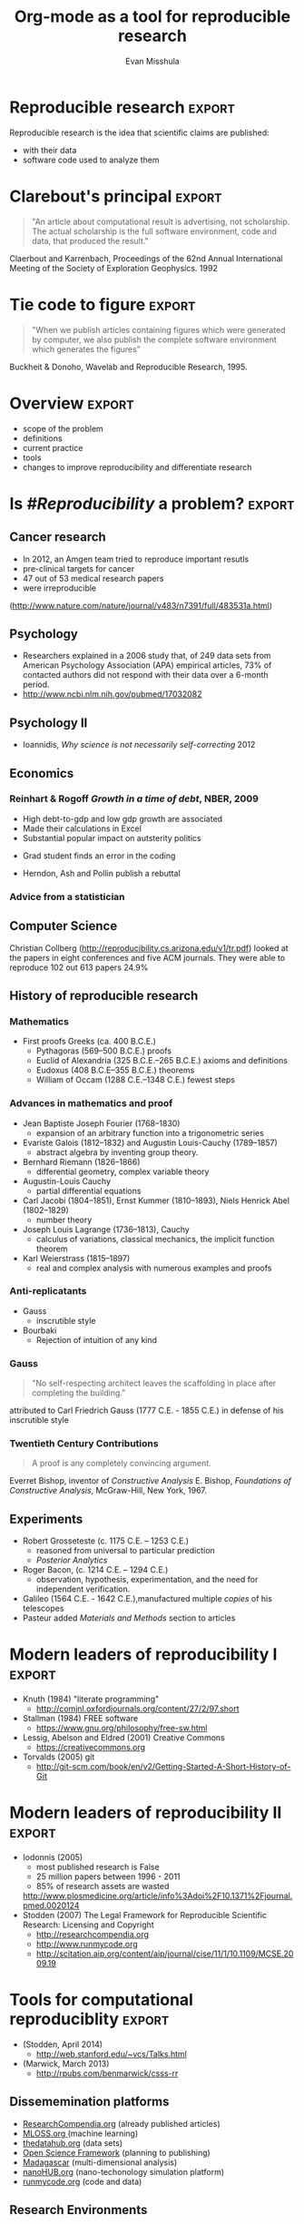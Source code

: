 #+Title: Org-mode as a tool for reproducible research
#+Author: Evan Misshula
#+Email: emisshula@jjay.cuny.edu

#+TAGS:       Write(w) Update(u) Fix(f) Check(c) noexport(n) export(e)
#+OPTIONS: reveal_center:t reveal_progress:t reveal_history:nil reveal_control:t
#+OPTIONS: reveal_mathjax:t reveal_rolling_links:t reveal_keyboard:t reveal_overview:t num:nil
#+OPTIONS: reveal_width:1200 reveal_height:800
#+OPTIONS: toc:nil
#+REVEAL_MARGIN: 0.1
#+REVEAL_MIN_SCALE: 0.5
#+REVEAL_MAX_SCALE: 2.5
#+REVEAL_TRANS: cube
#+REVEAL_THEME: moon
#+REVEAL_HLEVEL: 2
#+REVEAL_HEAD_PREAMBLE: <meta name="description" content="Org-Reveal Introduction.">
#+REVEAL_POSTAMBLE: <p> Created by yjwen. </p>
#+REVEAL_PLUGINS: (highlight markdown)






* Reproducible research						     :export:

Reproducible research is the idea that scientific claims are published:
 - with their data 
 - software code used to analyze them

* Clarebout's principal						     :export:
#+Begin_quote
 "An article about computational result is advertising, not
 scholarship. The actual scholarship is the full software environment,
 code and data, that produced the result."
#+end_quote
Claerbout and Karrenbach, Proceedings of the 62nd Annual International Meeting of the Society of Exploration Geophysics. 1992

* Tie code to figure						     :export:
    
#+begin_quote
    "When we publish articles containing figures which were generated
    by computer, we also publish the complete software environment
    which generates the figures” 
#+end_quote
Buckheit & Donoho, Wavelab and Reproducible Research, 1995.

* Overview							     :export:
  - scope of the problem
  - definitions
  - current practice
  - tools 
  - changes to improve reproducibility and differentiate research

* Is /#Reproducibility/ a problem? 				     :export:

** Cancer research
   - In 2012, an Amgen team tried to reproduce important resutls
   - pre-clinical targets for cancer 
   - 47 out of 53 medical research papers 
   - were irreproducible

([[http://www.nature.com/nature/journal/v483/n7391/full/483531a.html]])

** Psychology
 -  Researchers explained in a 2006 study that, of 249 data sets from
    American Psychology Association (APA) empirical articles, 73% of
    contacted authors did not respond with their data over a 6-month
    period.
 - http://www.ncbi.nlm.nih.gov/pubmed/17032082

** Psychology II

#+ATTR_HTML: :width 850px :alt replication 
[[./images/Screen Shot 2014-11-02 at 10.53.23 PM.png]]

- Ioannidis, /Why science is not necessarily self-correcting/ 2012

** Economics
*** *Reinhart & Rogoff* /Growth in a time of debt/, NBER, 2009

    - High debt-to-gdp and low gdp growth are associated 
    - Made their calculations in Excel
    - Substantial popular impact on autsterity politics
#+ATTR_REVEAL: :frag roll-in highlight-red
    - Grad student finds an error in the coding
#+ATTR_REVEAL: :frag roll-in highlight-green
    - Herndon, Ash and Pollin publish a rebuttal

*** Advice from a statistician

#+ATTR_HTML: :width 850px :alt replication 
[[./images/Screen Shot 2014-11-03 at 12.07.36 AM.png]]


** Computer Science

Christian Collberg (http://reproducibility.cs.arizona.edu/v1/tr.pdf) looked 
at the papers in eight conferences and five ACM journals.  They were able 
to reproduce 102 out 613 papers 24.9%

   
** History of reproducible research
*** Mathematics
 - First proofs Greeks (ca. 400 B.C.E.)
   - Pythagoras (569–500 B.C.E.) proofs
   - Euclid of Alexandria (325 B.C.E.–265 B.C.E.) axioms and definitions
   - Eudoxus (408 B.C.E–355 B.C.E.) theorems
   - William of Occam (1288 C.E.–1348 C.E.) fewest steps
*** Advances in mathematics and proof
    - Jean Baptiste Joseph Fourier (1768–1830) 
      - expansion of an arbitrary function into a trigonometric series
    - Evariste Galois (1812–1832) and Augustin Louis-Cauchy (1789–1857) 
      - abstract algebra by inventing group theory.
    - Bernhard Riemann (1826–1866) 
      - differential geometry, complex variable theory
    - Augustin-Louis Cauchy
      - partial differential equations
    - Carl Jacobi (1804–1851), Ernst Kummer (1810–1893), Niels Henrick Abel (1802–1829)
      - number theory
    - Joseph Louis Lagrange (1736–1813), Cauchy 
      - calculus of variations, classical mechanics, the implicit function theorem
    - Karl Weierstrass (1815–1897) 
      - real and complex analysis with numerous examples and proofs

*** Anti-replicatants
 - Gauss
   - inscrutible style
 - Bourbaki
   - Rejection of intuition of any kind
*** Gauss
#+Begin_quote
"No self-respecting architect leaves the scaffolding in place after completing the building."
#+end_quote
attributed to Carl Friedrich Gauss (1777 C.E. - 1855 C.E.) in defense of his inscrutible style

*** Twentieth Century Contributions
#+Begin_quote
A proof is any completely convincing argument.
#+end_quote
Everret Bishop, inventor of /Constructive Analysis/
E. Bishop, /Foundations of Constructive Analysis/, McGraw-Hill, New York, 1967.



** Experiments
 - Robert Grosseteste (c. 1175 C.E. –  1253 C.E.)
   - reasoned from universal to particular prediction
   - /Posterior Analytics/
 - Roger Bacon, (c. 1214 C.E. – 1294 C.E.)
   - observation, hypothesis, experimentation, and the need for independent verification. 
 - Galileo (1564 C.E. - 1642 C.E.),manufactured multiple /copies/ of his telescopes
 - Pasteur added /Materials and Methods/ section to articles

* Modern leaders of reproducibility I				     :export:
 - Knuth (1984) "literate programming"
   - http://comjnl.oxfordjournals.org/content/27/2/97.short
 - Stallman (1984) FREE software
   - https://www.gnu.org/philosophy/free-sw.html
 - Lessig, Abelson and Eldred (2001) Creative Commons
   - https://creativecommons.org
 - Torvalds (2005) git
   - http://git-scm.com/book/en/v2/Getting-Started-A-Short-History-of-Git

* Modern leaders of reproducibility II				     :export:
 - Iodonnis (2005)
   - most published research is False
   - 25 million papers between 1996 - 2011   
   - 85% of research assets are wasted
   http://www.plosmedicine.org/article/info%3Adoi%2F10.1371%2Fjournal.pmed.0020124
 - Stodden (2007)
   The Legal Framework for Reproducible Scientific Research: Licensing and Copyright
   - http://researchcompendia.org
   - http://www.runmycode.org
   - http://scitation.aip.org/content/aip/journal/cise/11/1/10.1109/MCSE.2009.19
 
* Tools for computational reproduciblity			     :export:
  - (Stodden, April 2014)
    - http://web.stanford.edu/~vcs/Talks.html 
  - (Marwick, March 2013)
    - http://rpubs.com/benmarwick/csss-rr
** Dissememination platforms

  - [[http://researchcompendia.org/][ResearchCompendia.org]] (already published articles)
  - [[http://mloss.org/software/][MLOSS.org ]] (machine learning)
  - [[http://datahub.io/][thedatahub.org]] (data sets)
  - [[https://osf.io/][Open Science Framework]] (planning to publishing)
  - [[http://www.ahay.org/wiki/Main_Page][Madagascar]] (multi-dimensional analysis)
  - [[http://nanohub.org/][nanoHUB.org]] (nano-techonology simulation platform)
  - [[http://www.runmycode.org/][runmycode.org]] (code and data)

** Research Environments

  - [[http://www.vistrails.org/index.php/Main_Page#VisTrails_Overview][VisTrails]] (python libraries and \LaTex) 
  - [[https://kepler-project.org/][Kepler-project]] (R and C wrappers though built in Java)
  - [[https://usegalaxy.org/][Galaxy]] (biomedical data analysis)
  - [[http://www.broadinstitute.org/cancer/software/genepattern/][GenePattern]] (gene analysis framework)
  - [[http://neuralensemble.org/sumatra/][Sumatra]] (electronic notebook for simulations) 
  - [[http://www.taverna.org.uk/introduction/][Taverna]] (workflow management and R)
  - [[http://www.pgbovine.net/cde.html][CDE]] (portable linux apps with data and dependencies)

** Embedded Publishing

  - [[http://jupyter.org/][Jupyter]] (2014, multi-language interactive environment)
  - [[http://ipython.org/][IPython]] (Perez and Granger, 2007, python interactive environment)
  - [[http://vcr.stanford.edu/][Verifiable Computational Research]] (Stanford University, matlab plugin) 
  - [[https://collage.elsevier.com/][Collage]] (Elsevier)
  - [[http://is.ieis.tue.nl/staff/pvgorp/share/][share]] (University of Eindhoven, linux containers)
  - [[https://www.stat.uni-muenchen.de/~leisch/Sweave/][Sweave]] (Leisch 2002, R)
  - [[http://yihui.name/knitr/][knitr]] (Xie, 2013, R)
  - [[http://orgmode.org/][Org-mode]] (Schulte, 2012, multi-language)

** Org-mode solves three problems
(Kitchin, /Emacs, Org-mode + python reproducible research/, 2013)
http://www.youtube.com/watch?v=1-dUkyn_fZA

   - documents computation workflow
   - integrates text, math and code
   - produce or modifies a figure

** Org mode and Emacs
   - Emacs is written in a full programming language
   - understands LaTeX, markdown, language modes (R, Python, C, C++ and Java etc.)
   - can interact with OS
     - execute code
     - read the standard output
     - read the standard error (and insert into the buffer)

** Org-mode
   - note taking
   - TODO lists
   - differentiates between text, code and data
   - code executes in the buffer
   - enables links to files, urls
   - #+INCLUDE allows files to be broken into reusable pieces
   - exports available LaTeX, html, reveal.js etc.

* Initialize languages	(main document) 			     :export:
#+BEGIN_SRC org 
,** org file
[[file:initialize.org]]
#+END_SRC

* Initialize languages						     :export:
#+name: initialize_lang
#+source: configuration
#+begin_src emacs-lisp :results output :exports code
;; first it is necessary to ensure that Org-mode loads support for the
;; languages used by code blocks in this article
  (org-babel-do-load-languages
   'org-babel-load-languages
   '(
     (ditaa      . t)     
     (dot        . t)
     (emacs-lisp . t)
     (haskell    . t)
     (org        . t)
     (perl       . t)
     (python     . t)
     (R          . t)
     (ruby       . t)
     (sh         . t)
     (sqlite     . t)))
  ;; then we'll remove the need to confirm evaluation of each code
  ;; block, NOTE: if you are concerned about execution of malicious code
  ;; through code blocks, then comment out the following line
  (setq org-confirm-babel-evaluate nil)
  ;; finally we'll customize the default behavior of Org-mode code blocks
  ;; so that they can be used to display examples of Org-mode syntax
  (setf org-babel-default-header-args:org '((:exports . "code")))
#+end_src

#+RESULTS:

#+name: square
#+header: :var x=55
#+begin_src python :results value :exports none
return x*x
#+end_src

#+RESULTS: square
: 3025

* shell script tricks						     :export:
#+name: sort_files
#+begin_src sh :results output :exports both
  cd ~/Documents/rr  
  ls | sort
#+END_SRC 

#+RESULTS: sort_files
#+begin_example
3dscatter.R
3dscatter.R~
dav.org
gh
images
initialize.org
initialize.org~
mybib.bib
mybib.bib~
reveal.js
rr.html
rr.html~
rr.org
rr.org~
three_d_scatter.png
threed_scatter.png
#+end_example

* shell script (how it exports, code only) 			     :export:
#+name: sort_files
#+begin_src sh :results output :exports code
  cd ~/Documents/rr
  ls | sort
#+END_SRC

* shell script (how it looks in Emacs) 				     :export:

#+ATTR_HTML: :width 850px :alt shell-script
[[./images/shell_org.png]]

* python script (code and results)				     :export:
#+name: sort_files_python
#+begin_src python :results output :exports both
  import os
  files = os.listdir('.')
  files.sort()
  for f in files: print f 
#+END_SRC 

* text and math (raw latex)					     :export:

#+ATTR_HTML: :width 850px :alt raw-latex
[[./images/raw_latex_org.png]]

* text and compiled LaTex 					     :export:

#+ATTR_HTML: :width 850px :alt processed-latex
[[./images/processed_latex_org.png]]

* create a graph (exported code) 				     :export:
#+name: three_d_scatter
#+BEGIN_SRC R :file three_d_scatter.png :results graphics :export both 
X = seq(1, 100, 5)
Y = seq (1, 100, 5)
Z = rnorm (length (X), 10, 2)
data1 <- data.frame (X, Y, Z)
data2 <- data.frame (X, Y, Z1 = Z - 5)
data3 <- data.frame (X, Y, Z1 = Z - 3)

require(scatterplot3d)
s3d <- scatterplot3d(data1, color = "blue", pch = 19, xlim=NULL, ylim=NULL, zlim= c(0, 20))
s3d$points3d(data2, col = "red", pch = 18)
s3d$points3d(data3, col = "green4", pch = 17)
#+END_SRC

#+RESULTS: three_d_scatter
[[file:three_d_scatter.png]]

* graph (exported result) 					     :export:

#+ATTR_HTML: :width 650px :alt processed-graph
[[file:three_d_scatter.png]]

* graph function (how it looks in Emacs)			     :export:

#+ATTR_HTML: :width 850px :alt raw-graph-function
[[file:images/raw_graph_org.png]]


** addenda							   :noexport:
The need for reproducibility is increasing dramatically as data
analyses become more complex, involving larger datasets and more
sophisticated computations. Reproducibility allows for people to focus
on the actual content of a data analysis, rather than on superficial
details reported in a written summary. In addition, reproducibility
makes an analysis more useful to others because the data and code that
actually conducted the analysis are available.

* how do we make it better					     :export:
#+ATTR_REVEAL: :frag roll-in
Don't submit or cite journals that don't make code and data available.
#+ATTR_REVEAL: :frag roll-in
Don't review unless code and data are provided.
#+ATTR_REVEAL: :frag roll-in
Promote FOSS software at your institution.
#+ATTR_REVEAL: :frag roll-in
Don't work for an advisor that won't learn source control.
#+ATTR_REVEAL: :frag roll-in
 - Evan Misshula
 - @emisshula
 - [[http://EvanMisshula.github.io]]
* links								   :noexport:

https://www.eff.org/deeplinks/2014/10/open-access-week-2014-wrap-posts-pictures-and-parties
http://news.sciencemag.org/physics/2014/05/blockbuster-big-bang-result-may-fizzle-rumor-suggests
http://rpubs.com/benmarwick/csss-rr
code manifesto
